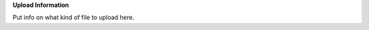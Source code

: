 .. keywords
   spill, NESDIS
   

**Upload Information**

Put info on what kind of file to upload here.
